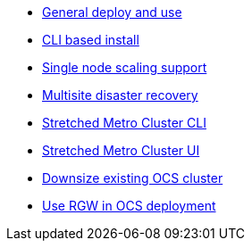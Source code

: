 * xref:ocs.adoc[General deploy and use]
* xref:ocs4-install-no-ui.adoc[CLI based install]
* xref:ocs4-install-no-ui-1scale.adoc[Single node scaling support]
* xref:ocs4-multisite-replication.adoc[Multisite disaster recovery]
* xref:ocs4-metro-stretched-no-ui.adoc[Stretched Metro Cluster CLI]
* xref:ocs4-metro-stretched-ui.adoc[Stretched Metro Cluster UI]
* xref:ocs4-cluster-downsize.adoc[Downsize existing OCS cluster]
* xref:ocs4-enable-rgw.adoc[Use RGW in OCS deployment]
